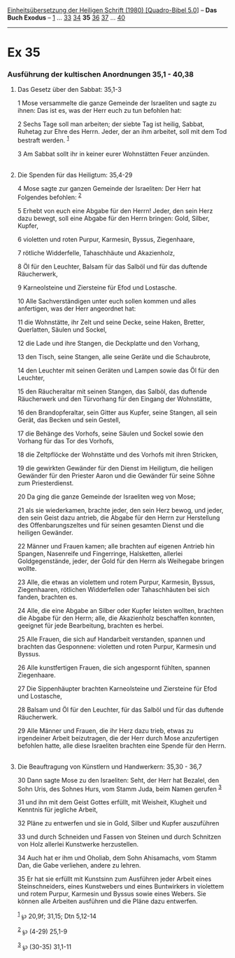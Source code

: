 :PROPERTIES:
:ID:       8cc29627-c276-4012-93f3-903355238c7c
:END:
<<navbar>>
[[../index.html][Einheitsübersetzung der Heiligen Schrift (1980)
[Quadro-Bibel 5.0]]] -- *Das Buch Exodus* -- [[file:Ex_1.html][1]] ...
[[file:Ex_33.html][33]] [[file:Ex_34.html][34]] *35*
[[file:Ex_36.html][36]] [[file:Ex_37.html][37]] ...
[[file:Ex_40.html][40]]

--------------

* Ex 35
  :PROPERTIES:
  :CUSTOM_ID: ex-35
  :END:

<<verses>>

<<v1>>
*** Ausführung der kultischen Anordnungen 35,1 - 40,38
    :PROPERTIES:
    :CUSTOM_ID: ausführung-der-kultischen-anordnungen-351---4038
    :END:
**** Das Gesetz über den Sabbat: 35,1-3
     :PROPERTIES:
     :CUSTOM_ID: das-gesetz-über-den-sabbat-351-3
     :END:
1 Mose versammelte die ganze Gemeinde der Israeliten und sagte zu ihnen:
Das ist es, was der Herr euch zu tun befohlen hat:

<<v2>>
2 Sechs Tage soll man arbeiten; der siebte Tag ist heilig, Sabbat,
Ruhetag zur Ehre des Herrn. Jeder, der an ihm arbeitet, soll mit dem Tod
bestraft werden. ^{[[#fn1][1]]}

<<v3>>
3 Am Sabbat sollt ihr in keiner eurer Wohnstätten Feuer anzünden.\\
\\

<<v4>>
**** Die Spenden für das Heiligtum: 35,4-29
     :PROPERTIES:
     :CUSTOM_ID: die-spenden-für-das-heiligtum-354-29
     :END:
4 Mose sagte zur ganzen Gemeinde der Israeliten: Der Herr hat Folgendes
befohlen: ^{[[#fn2][2]]}

<<v5>>
5 Erhebt von euch eine Abgabe für den Herrn! Jeder, den sein Herz dazu
bewegt, soll eine Abgabe für den Herrn bringen: Gold, Silber, Kupfer,

<<v6>>
6 violetten und roten Purpur, Karmesin, Byssus, Ziegenhaare,

<<v7>>
7 rötliche Widderfelle, Tahaschhäute und Akazienholz,

<<v8>>
8 Öl für den Leuchter, Balsam für das Salböl und für das duftende
Räucherwerk,

<<v9>>
9 Karneolsteine und Ziersteine für Efod und Lostasche.

<<v10>>
10 Alle Sachverständigen unter euch sollen kommen und alles anfertigen,
was der Herr angeordnet hat:

<<v11>>
11 die Wohnstätte, ihr Zelt und seine Decke, seine Haken, Bretter,
Querlatten, Säulen und Sockel,

<<v12>>
12 die Lade und ihre Stangen, die Deckplatte und den Vorhang,

<<v13>>
13 den Tisch, seine Stangen, alle seine Geräte und die Schaubrote,

<<v14>>
14 den Leuchter mit seinen Geräten und Lampen sowie das Öl für den
Leuchter,

<<v15>>
15 den Räucheraltar mit seinen Stangen, das Salböl, das duftende
Räucherwerk und den Türvorhang für den Eingang der Wohnstätte,

<<v16>>
16 den Brandopferaltar, sein Gitter aus Kupfer, seine Stangen, all sein
Gerät, das Becken und sein Gestell,

<<v17>>
17 die Behänge des Vorhofs, seine Säulen und Sockel sowie den Vorhang
für das Tor des Vorhofs,

<<v18>>
18 die Zeltpflöcke der Wohnstätte und des Vorhofs mit ihren Stricken,

<<v19>>
19 die gewirkten Gewänder für den Dienst im Heiligtum, die heiligen
Gewänder für den Priester Aaron und die Gewänder für seine Söhne zum
Priesterdienst.

<<v20>>
20 Da ging die ganze Gemeinde der Israeliten weg von Mose;

<<v21>>
21 als sie wiederkamen, brachte jeder, den sein Herz bewog, und jeder,
den sein Geist dazu antrieb, die Abgabe für den Herrn zur Herstellung
des Offenbarungszeltes und für seinen gesamten Dienst und die heiligen
Gewänder.

<<v22>>
22 Männer und Frauen kamen; alle brachten auf eigenen Antrieb hin
Spangen, Nasenreife und Fingerringe, Halsketten, allerlei
Goldgegenstände, jeder, der Gold für den Herrn als Weihegabe bringen
wollte.

<<v23>>
23 Alle, die etwas an violettem und rotem Purpur, Karmesin, Byssus,
Ziegenhaaren, rötlichen Widderfellen oder Tahaschhäuten bei sich fanden,
brachten es.

<<v24>>
24 Alle, die eine Abgabe an Silber oder Kupfer leisten wollten, brachten
die Abgabe für den Herrn; alle, die Akazienholz beschaffen konnten,
geeignet für jede Bearbeitung, brachten es herbei.

<<v25>>
25 Alle Frauen, die sich auf Handarbeit verstanden, spannen und brachten
das Gesponnene: violetten und roten Purpur, Karmesin und Byssus.

<<v26>>
26 Alle kunstfertigen Frauen, die sich angespornt fühlten, spannen
Ziegenhaare.

<<v27>>
27 Die Sippenhäupter brachten Karneolsteine und Ziersteine für Efod und
Lostasche,

<<v28>>
28 Balsam und Öl für den Leuchter, für das Salböl und für das duftende
Räucherwerk.

<<v29>>
29 Alle Männer und Frauen, die ihr Herz dazu trieb, etwas zu irgendeiner
Arbeit beizutragen, die der Herr durch Mose anzufertigen befohlen hatte,
alle diese Israeliten brachten eine Spende für den Herrn.\\
\\

<<v30>>
**** Die Beauftragung von Künstlern und Handwerkern: 35,30 - 36,7
     :PROPERTIES:
     :CUSTOM_ID: die-beauftragung-von-künstlern-und-handwerkern-3530---367
     :END:
30 Dann sagte Mose zu den Israeliten: Seht, der Herr hat Bezalel, den
Sohn Uris, des Sohnes Hurs, vom Stamm Juda, beim Namen gerufen
^{[[#fn3][3]]}

<<v31>>
31 und ihn mit dem Geist Gottes erfüllt, mit Weisheit, Klugheit und
Kenntnis für jegliche Arbeit,

<<v32>>
32 Pläne zu entwerfen und sie in Gold, Silber und Kupfer auszuführen

<<v33>>
33 und durch Schneiden und Fassen von Steinen und durch Schnitzen von
Holz allerlei Kunstwerke herzustellen.

<<v34>>
34 Auch hat er ihm und Oholiab, dem Sohn Ahisamachs, vom Stamm Dan, die
Gabe verliehen, andere zu lehren.

<<v35>>
35 Er hat sie erfüllt mit Kunstsinn zum Ausführen jeder Arbeit eines
Steinschneiders, eines Kunstwebers und eines Buntwirkers in violettem
und rotem Purpur, Karmesin und Byssus sowie eines Webers. Sie können
alle Arbeiten ausführen und die Pläne dazu entwerfen.

^{[[#fnm1][1]]} ℘ 20,9f; 31,15; Dtn 5,12-14

^{[[#fnm2][2]]} ℘ (4-29) 25,1-9

^{[[#fnm3][3]]} ℘ (30-35) 31,1-11
